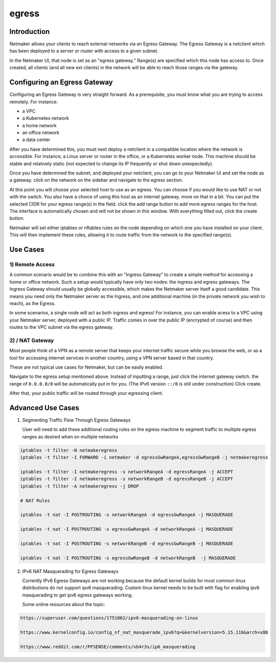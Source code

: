 .. _egress:

=======
egress
=======

Introduction
===============

.. image:: images/egress1.png
   :width: 80%
   :alt: Gateway
   :align: center

Netmaker allows your clients to reach external networks via an Egress Gateway. The Egress Gateway is a netclient which has been deployed to a server or router with access to a given subnet.

In the Netmaker UI, that node is set as an "egress gateway." Range(s) are specified which this node has access to. Once created, all clients (and all new ext clients) in the network will be able to reach those ranges via the gateway.

Configuring an Egress Gateway
==================================

Configuring an Egress Gateway is very straight forward. As a prerequisite, you must know what you are trying to access remotely. For instance:

- a VPC
- a Kubernetes network
- a home network
- an office network
- a data center

After you have determined this, you must next deploy a netclient in a compatible location where the network is accessible. For instance, a Linux server or router in the office, or a Kubernetes worker node. This machine should be stable and relatively static (not expected to change its IP frequently or shut down unexpectedly).


Once you have determined the subnet, and deployed your netclient, you can go to your Netmaker UI and set the node as a gateway. click on the network on the sidebar and navigate to the egress section.

.. image:: images/egress7.png
   :width: 80%
   :alt: Gateway
   :align: center

At this point you will choose your selected host to use as an egress. You can choose if you would like to use NAT or not with the switch. You also have a choice of using this host as an internet gateway. more on that in a bit. You can put the selected CIDR for your egress range(s) in the field. click the add range button to add more egress ranges for the host. The interface is automatically chosen and will not be shown in this window. With everything filled out, click the create button.

.. image:: images/ui-6.png
   :width: 80%
   :alt: Gateway
   :align: center

Netmaker will set either iptables or nftables rules on the node depending on which one you have installed on your client. This will then implement these rules, allowing it to route traffic from the network to the specified range(s).


Use Cases
============

1) Remote Access
-------------------

A common scenario would be to combine this with an "Ingress Gateway" to create a simple method for accessing a home or office network. Such a setup would typically have only two nodes: the ingress and egress gateways. The Ingress Gateway should usually be globally accessible, which makes the Netmaker server itself a good candidate. This means you need only the Netmaker server as the Ingress, and one additional machine (in the private network you wish to reach), as the Egress.

.. image:: images/egress2.png
   :width: 80%
   :alt: Gateway
   :align: center

In some scenarios, a single node will act as both ingress and egress! For instance, you can enable acess to a VPC using your Netmaker server, deployed with a public IP. Traffic comes in over the public IP (encrypted of course) and then routes to the VPC subnet via the egress gateway.

.. image:: images/egress3.png
   :width: 50%
   :alt: Gateway
   :align: center

2)  / NAT Gateway
-----------------------

Most people think of a VPN as a remote server that keeps your internet traffic secure while you browse the web, or as a tool for accessing internet services in another country, using a VPN server based in that country.

These are not typical use cases for Netmaker, but can be easily enabled.

Navigate to the egress setup mentioned above. Instead of inputting a range, just click the internet gateway switch. the range of ``0.0.0.0/0`` will be automatically put in for you. (The IPv6 version ``::/0`` is still under construction) Click create.

.. image:: images/internet-gateway.png
   :width: 80%
   :alt: Internet Gateway
   :align: center

After that, your public traffic will be routed through your egressing client.


.. image:: images/egress5.png
   :width: 50%
   :alt: Gateway
   :align: center

Advanced Use Cases
======================

1) Segmenting Traffic Flow Through Egress Gateways

   User will need to add these additional routing rules on the egress machine to segment traffic to multiple egress ranges as desired when on multiple networks

.. code-block::
   
   iptables -t filter -N netmakeregress 
   iptables -t filter -I FORWARD -i netmaker -d egressGwRangeA,egressGwRangeB -j netmakeregress

   iptables -t filter -I netmakeregress -s networkRangeA -d egressRangeA -j ACCEPT
   iptables -t filter -I netmakeregress -s networkRangeB -d egressRangeB -j ACCEPT
   iptables -t filter -A netmakeregress -j DROP

   # NAT Rules

   iptables -t nat -I POSTROUTING -s networkRangeA -d egressGwRangeA -j MASQUERADE

   iptables -t nat -I POSTROUTING -s egressGwRangeA -d networkRangeA -j MASQUERADE

   iptables -t nat -I POSTROUTING -s networkRangeB -d egressGwRangeB -j MASQUERADE

   iptables -t nat -I POSTROUTING -s egressGwRangeB -d networkRangeB  -j MASQUERADE 

2) IPv6 NAT Masquerading for Egress Gateways

   Currently IPv6 Egress Gateways are not working because the default kernel builds for most common linux distributions do not support ipv6 masquerading. Custom linux kernel needs to be built with flag for enabling ipv6 masquerading to get ipv6 egress gateways working.

   Some online resources about the topic:

.. code-block::

   https://superuser.com/questions/1751062/ipv6-masquerading-on-linux

   https://www.kernelconfig.io/config_nf_nat_masquerade_ipv6?q=&kernelversion=5.15.116&arch=x86

   https://www.reddit.com/r/PFSENSE/comments/vb4r3s/ip6_masquerading


